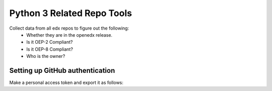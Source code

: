 ###################
Python 3 Related Repo Tools
###################

Collect data from all edx repos to figure out the following:
    - Whether they are in the openedx release.
    - Is it OEP-2 Compliant?
    - Is it OEP-8 Compliant?
    - Who is the owner?

Setting up GitHub authentication
================================

Make a personal access token and export it as follows:

.. highlight:: bash
    read GITHUB_TOKEN
    <type in token>
    export GITHUB_TOKEN
